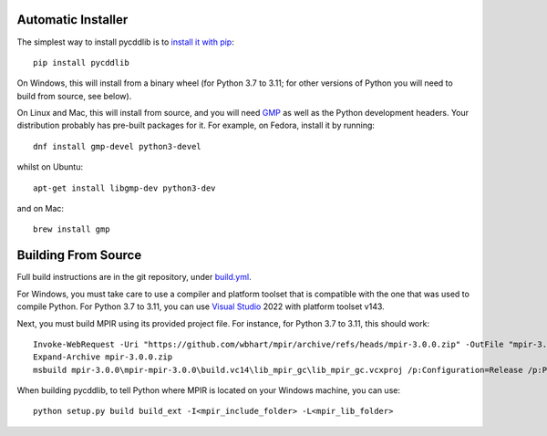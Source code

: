 Automatic Installer
~~~~~~~~~~~~~~~~~~~

The simplest way to install pycddlib is to
`install it with pip <https://packaging.python.org/tutorials/installing-packages/>`_::

    pip install pycddlib

On Windows, this will install from a binary wheel
(for Python 3.7 to 3.11; for other versions of Python
you will need to build from source, see below).

On Linux and Mac, this will install from source,
and you will need `GMP <https://gmplib.org/>`_
as well as the Python development headers.
Your
distribution probably has pre-built packages for it. For example, on
Fedora, install it by running::

    dnf install gmp-devel python3-devel

whilst on Ubuntu::

    apt-get install libgmp-dev python3-dev

and on Mac::

    brew install gmp

Building From Source
~~~~~~~~~~~~~~~~~~~~

Full build instructions are in the git repository,
under `build.yml <https://github.com/mcmtroffaes/pycddlib/blob/develop/.github/workflows/build.yml>`_.

For Windows, you must take care to use a compiler and platform toolset
that is compatible with the one that was used
to compile Python. For Python 3.7 to 3.11, you can use
`Visual Studio <https://visualstudio.microsoft.com/>`_ 2022
with platform toolset v143.

Next, you must build MPIR using its provided project file.
For instance, for Python 3.7 to 3.11, this should work::

     Invoke-WebRequest -Uri "https://github.com/wbhart/mpir/archive/refs/heads/mpir-3.0.0.zip" -OutFile "mpir-3.0.0.zip"
     Expand-Archive mpir-3.0.0.zip
     msbuild mpir-3.0.0\mpir-mpir-3.0.0\build.vc14\lib_mpir_gc\lib_mpir_gc.vcxproj /p:Configuration=Release /p:Platform=x64 /p:PlatformToolset=v143

When building pycddlib,
to tell Python where MPIR is located on your Windows machine, you can use::

    python setup.py build build_ext -I<mpir_include_folder> -L<mpir_lib_folder>

